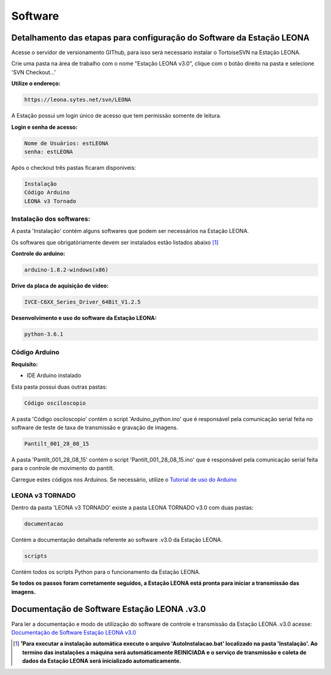 Software
========

Detalhamento das etapas para configuração do Software da Estação LEONA
-----------------------------------------------------------------------------------

Acesse o servidor de versionamento GIThub, para isso será necessario instalar o TortoiseSVN na Estação LEONA.

Crie uma pasta na área de trabalho com o nome "Estação LEONA v3.0", clique com o botão direito na pasta e selecione 'SVN Checkout...'

**Utilize o endereço:** 

.. code:: bash

	https://leona.sytes.net/svn/LEONA
	
A Estação possui um login único de acesso que tem permissão somente de leitura.

**Login e senha de acesso:**

.. code:: bash

	Nome de Usuários: estLEONA
	senha: estLEONA
		
Após o checkout três pastas ficaram disponiveis:

.. code:: bash
	
	Instalação
	Código Arduino
	LEONA v3 Tornado

Instalação dos softwares:
^^^^^^^^^^^^^^^^^^^^^^^^^

A pasta 'Instalação' contém alguns softwares que podem ser necessários na Estação LEONA.

Os softwares que obrigatóriamente devem ser instalados estão listados abaixo [#f1]_

**Controle do arduino:**

.. code:: bash

	arduino-1.8.2-windows(x86)

**Drive da placa de aquisição de vídeo:**

.. code:: bash
	
	IVCE-C6XX_Series_Driver_64Bit_V1.2.5

**Desenvolvimento e uso do software da Estação LEONA:**

.. code:: bash
	
	python-3.6.1
	
Código Arduino
^^^^^^^^^^^^^^

**Requisito:**

* IDE Arduino instalado

Esta pasta possui duas outras pastas:

.. code:: bash

	Código osciloscopio

A pasta 'Código osciloscopio' contém o script 'Arduino_python.ino' que é responsável pela comunicação serial feita no software de teste de taxa de transmissão e gravação de imagens.

.. code:: bash

	Pantilt_001_28_08_15
	
A pasta 'Pantilt_001_28_08_15' contém o script 'Pantilt_001_28_08_15.ino' que é responsável pela comunicação serial feita para o controle de movimento do pantilt.

Carregue estes códigos nos Arduinos. Se necessário, utilize o `Tutorial de uso do Arduino <https://youtu.be/rCILKZPG0Kg?t=1134>`_

LEONA v3 TORNADO
^^^^^^^^^^^^^^^^

Dentro da pasta 'LEONA v3 TORNADO' existe a pasta LEONA TORNADO v3.0 com duas pastas:

.. code:: bash
	
	documentacao

Contém a documentação detalhada referente ao software .v3.0 da Estação LEONA.

.. code:: bash
	
	scripts
	
Contém todos os scripts Python para o funcionamento da Estação LEONA. 

**Se todos os passos foram corretamente seguidos, a Estação LEONA está pronta para iniciar a transmissão das imagens.**

Documentação de Software Estação LEONA .v3.0
--------------------------------------------

Para ler a documentação e modo de utilização do software de controle e transmissão da Estação LEONA .v3.0 acesse: `Documentação de Software Estação LEONA v3.0 <Documentação%20de%20Software.html>`_

.. [#f1] **¹Para executar a instalação automática execute o arquivo 'AutoInstalacao.bat' localizado na pasta 'Instalação'. Ao termino das instalações a máquina será automáticamente REINICIADA e o serviço de transmissão e coleta de dados da Estação LEONA será inicializado automaticamente.**
